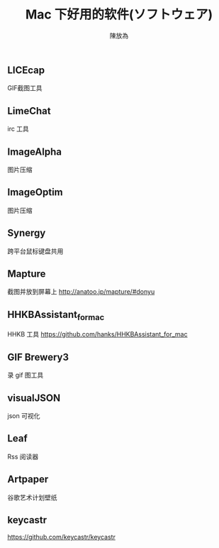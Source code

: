 #+TITLE: Mac 下好用的软件(ソフトウェア)
#+AUTHOR: 陳放為

** LICEcap
GIF截图工具

** LimeChat
irc 工具

** ImageAlpha
图片压缩

** ImageOptim
图片压缩

** Synergy
跨平台鼠标键盘共用

** Mapture
截图并放到屏幕上
http://anatoo.jp/mapture/#donyu

** HHKBAssistant_for_mac
HHKB 工具
https://github.com/hanks/HHKBAssistant_for_mac
** GIF Brewery3
录 gif 图工具
** visualJSON 
json 可视化
** Leaf
Rss 阅读器
** Artpaper
谷歌艺术计划壁纸
** keycastr
https://github.com/keycastr/keycastr
